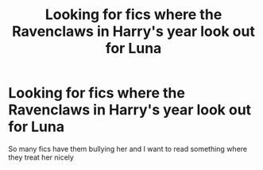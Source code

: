 #+TITLE: Looking for fics where the Ravenclaws in Harry's year look out for Luna

* Looking for fics where the Ravenclaws in Harry's year look out for Luna
:PROPERTIES:
:Author: Bleepbloopbotz
:Score: 9
:DateUnix: 1547752509.0
:DateShort: 2019-Jan-17
:FlairText: Request
:END:
So many fics have them bullying her and I want to read something where they treat her nicely

